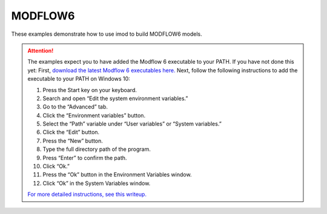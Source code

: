 .. _mf6-introduction:

MODFLOW6
========

These examples demonstrate how to use imod to build MODFLOW6 models.

.. attention:: 

    The examples expect you to have added the Modflow 6 executable to your PATH.
    If you have not done this yet:
    First, `download the latest Modflow 6 executables here. <https://water.usgs.gov/water-resources/software/MODFLOW-6/>`_
    Next, follow the following instructions to add the executable to your PATH on Windows 10:

    1. Press the Start key on your keyboard.
    2. Search and open “Edit the system environment variables.”
    3. Go to the “Advanced” tab.
    4. Click the “Environment variables” button.
    5. Select the “Path” variable under “User variables” or “System variables.”
    6. Click the “Edit” button.
    7. Press the “New” button.
    8. Type the full directory path of the program.
    9. Press “Enter” to confirm the path.
    10. Click “Ok.”
    11. Press the “Ok” button in the Environment Variables window.
    12. Click “Ok” in the System Variables window.

    `For more detailed instructions, see this writeup. <https://windowsloop.com/how-to-add-to-windows-path/>`_
